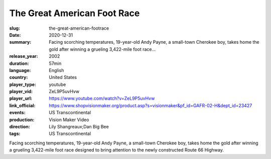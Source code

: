 The Great American Foot Race
############################

:slug: the-great-american-footrace
:date: 2020-12-31
:summary: Facing scorching temperatures, 19-year-old Andy Payne, a small-town Cherokee boy, takes home the gold after winning a grueling 3,422-mile foot race...
:release_year: 2002
:duration: 57min
:language: English
:country: United States
:player_type: youtube
:player_vid: ZeL9P5uvHvw
:player_url: https://www.youtube.com/watch?v=ZeL9P5uvHvw
:link_official: https://www.shopvisionmaker.org/product.asp?s=visionmaker&pf_id=GAFR-02-H&dept_id=23427
:events: US Transcontinental
:production: Vision Maker Video
:direction: Lily Shangreaux;Dan Big Bee
:tags: US Transcontinental

Facing scorching temperatures, 19-year-old Andy Payne, a small-town Cherokee boy, takes home the gold after winning a grueling 3,422-mile foot race designed to bring attention to the newly constructed Route 66 Highway.

